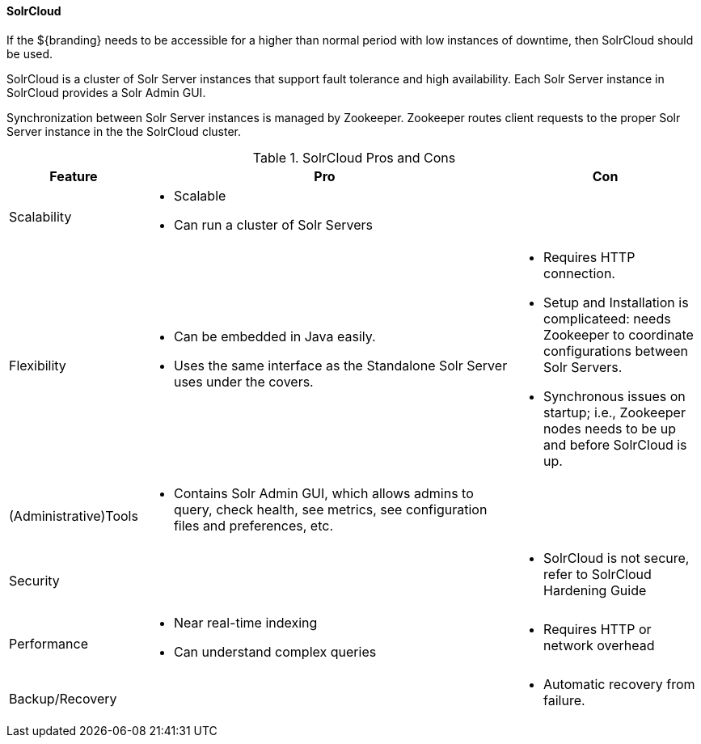 ==== SolrCloud

If the ${branding} needs to be accessible for a higher than normal period with low instances of downtime, then SolrCloud should be used.

SolrCloud is a cluster of Solr Server instances that support fault tolerance and high availability.
Each Solr Server instance in SolrCloud provides a Solr Admin GUI.

Synchronization between Solr Server instances is managed by Zookeeper.
Zookeeper routes client requests to the proper Solr Server instance in the the SolrCloud cluster.

.SolrCloud Pros and Cons
[cols="1,4a,2a" options="header"]
|===

|Feature
|Pro
|Con

|Scalability
a|* Scalable
* Can run a cluster of Solr Servers
a|

|Flexibility
a|* Can be embedded in Java easily.
* Uses the same interface as the Standalone Solr Server uses under the covers.
|* Requires HTTP connection.
* Setup and Installation is complicateed: needs Zookeeper to coordinate configurations between Solr Servers.
* Synchronous issues on startup; i.e., Zookeeper nodes needs to be up and before SolrCloud is up.

|(Administrative)Tools
a|* Contains Solr Admin GUI, which allows admins to query, check health, see metrics, see configuration files and preferences, etc.
a|

|Security
a|
a|* SolrCloud is not secure, refer to SolrCloud Hardening Guide
 
|Performance
a|* Near real-time indexing
* Can understand complex queries
a|* Requires HTTP or network overhead

|Backup/Recovery
a|
a|* Automatic recovery from failure.

|===
